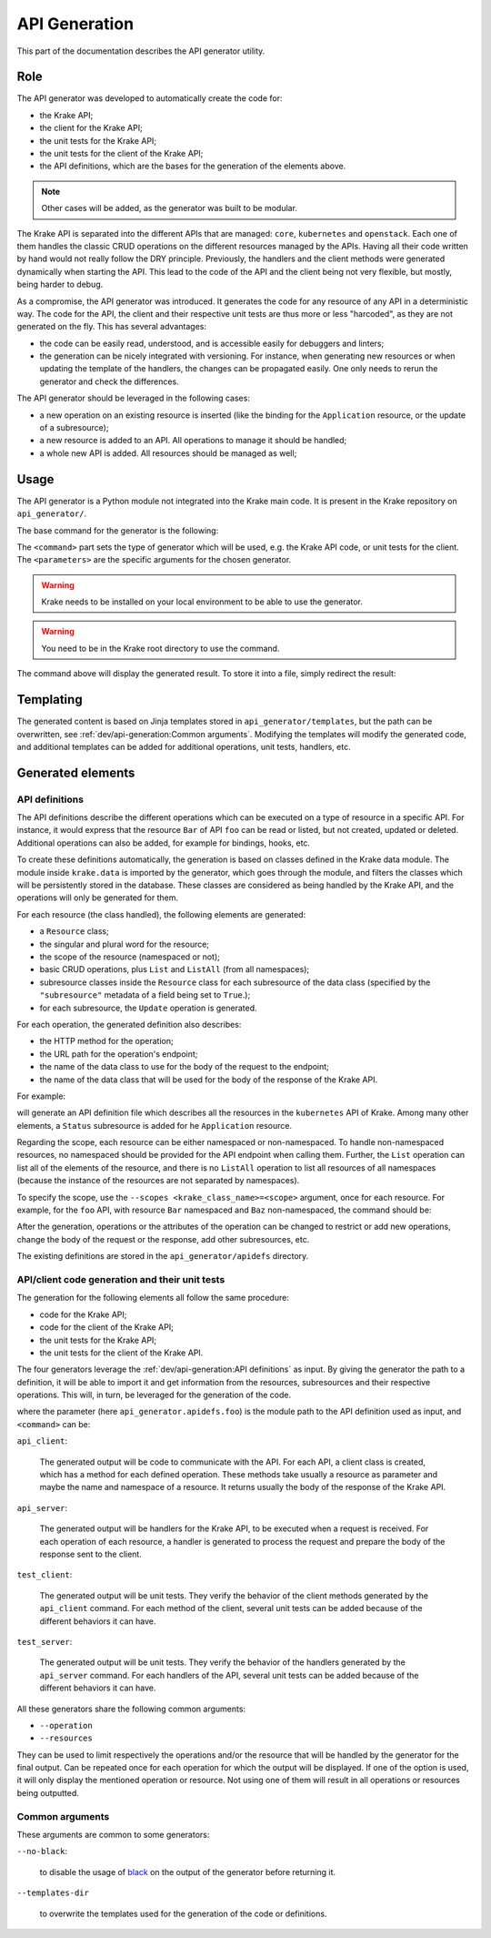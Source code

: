 ==============
API Generation
==============

This part of the documentation describes the API generator utility.

Role
====

The API generator was developed to automatically create the code for:

- the Krake API;
- the client for the Krake API;
- the unit tests for the Krake API;
- the unit tests for the client of the Krake API;
- the API definitions, which are the bases for the generation of the elements above.

.. note::

    Other cases will be added, as the generator was built to be modular.

The Krake API is separated into the different APIs that are managed: ``core``,
``kubernetes`` and ``openstack``. Each one of them handles the classic CRUD operations
on the different resources managed by the APIs. Having all their code written by hand
would not really follow the DRY principle. Previously, the handlers and the client
methods were generated dynamically when starting the API. This lead to the code of the
API and the client being not very flexible, but mostly, being harder to debug.

As a compromise, the API generator was introduced. It generates the code for any
resource of any API in a deterministic way. The code for the API, the client and their
respective unit tests are thus more or less "harcoded", as they are not generated on the
fly. This has several advantages:

- the code can be easily read, understood, and is accessible easily for debuggers and
  linters;
- the generation can be nicely integrated with versioning. For instance, when generating
  new resources or when updating the template of the handlers, the changes can be
  propagated easily. One only needs to rerun the generator and check the differences.

The API generator should be leveraged in the following cases:

- a new operation on an existing resource is inserted (like the binding for the
  ``Application`` resource, or the update of a subresource);
- a new resource is added to an API. All operations to manage it should be handled;
- a whole new API is added. All resources should be managed as well;


Usage
=====

The API generator is a Python module not integrated into the Krake main code. It is
present in the Krake repository on ``api_generator/``.

The base command for the generator is the following:

.. prompt:: bash $ auto

    $ python -m api_generator <command> <parameters>

The ``<command>`` part sets the type of generator which will be used, e.g. the Krake API
code, or unit tests for the client. The ``<parameters>`` are the specific arguments for
the chosen generator.


.. warning::

    Krake needs to be installed on your local environment to be able to use the
    generator.

.. warning::

    You need to be in the Krake root directory to use the command.

The command above will display the generated result. To store it into a file, simply
redirect the result:

.. prompt:: bash $ auto

    $ python -m api_generator <command> <parameters> > <generated_file>



Templating
==========

The generated content is based on Jinja templates stored in ``api_generator/templates``,
but the path can be overwritten, see :ref:`dev/api-generation:Common arguments`.
Modifying the templates will modify the generated code, and additional templates can be
added for additional operations, unit tests, handlers, etc.


Generated elements
==================

API definitions
---------------

The API definitions describe the different operations which can be executed on a type of
resource in a specific API. For instance, it would express that the resource ``Bar`` of
API ``foo`` can be read or listed, but not created, updated or deleted. Additional
operations can also be added, for example for bindings, hooks, etc.

To create these definitions automatically, the generation is based on classes defined in
the Krake data module. The module inside ``krake.data`` is imported by the generator,
which goes through the module, and filters the classes which will be persistently stored
in the database. These classes are considered as being handled by the Krake API, and the
operations will only be generated for them.

For each resource (the class handled), the following elements are generated:

- a ``Resource`` class;
- the singular and plural word for the resource;
- the scope of the resource (namespaced or not);
- basic CRUD operations, plus ``List`` and ``ListAll`` (from all namespaces);
- subresource classes inside the ``Resource`` class for each subresource of the data
  class (specified by the ``"subresource"`` metadata of a field being set to ``True``.);
- for each subresource, the ``Update`` operation is generated.

For each operation, the generated definition also describes:

- the HTTP method for the operation;
- the URL path for the operation's endpoint;
- the name of the data class to use for the body of the request to the endpoint;
- the name of the data class that will be used for the body of the response of the Krake
  API.


For example:

.. prompt:: bash $ auto

    $ python -m api_generator api_definition krake.data.kubernetes

will generate an API definition file which describes all the resources in the
``kubernetes`` API of Krake. Among many other elements, a ``Status`` subresource is
added for he ``Application`` resource.

Regarding the scope, each resource can be either namespaced or non-namespaced.
To handle non-namespaced resources, no namespaced should be provided for the API
endpoint when calling them. Further, the ``List`` operation can list all of the elements
of the resource, and there is no ``ListAll`` operation to list all resources of all
namespaces (because the instance of the resources are not separated by namespaces).

To specify the scope, use the ``--scopes <krake_class_name>=<scope>`` argument, once for
each resource. For example, for the ``foo`` API, with resource ``Bar`` namespaced and
``Baz`` non-namespaced, the command should be:

.. prompt:: bash $ auto

    $ python -m api_generator api_definition krake.data.foo --scopes Baz=NONE


After the generation, operations or the attributes of the operation can be changed to
restrict or add new operations, change the body of the request or the response, add
other subresources, etc.

The existing definitions are stored in the ``api_generator/apidefs`` directory.


API/client code generation and their unit tests
-----------------------------------------------

The generation for the following elements all follow the same procedure:

- code for the Krake API;
- code for the client of the Krake API;
- the unit tests for the Krake API;
- the unit tests for the client of the Krake API.

The four generators leverage the :ref:`dev/api-generation:API definitions` as input. By
giving the generator the path to a definition, it will be able to import it and get
information from the resources, subresources and their respective operations. This will,
in turn, be leveraged for the generation of the code.

.. prompt:: bash $ auto

    $ python -m api_generator <command> api_generator.apidefs.foo

where the parameter (here ``api_generator.apidefs.foo``) is the module path to the API
definition used as input, and ``<command>`` can be:


``api_client``:

    The generated output will be code to communicate with the API. For each API, a
    client class is created, which has a method for each defined operation. These
    methods take usually a resource as parameter and maybe the name and namespace of a
    resource. It returns usually the body of the response of the Krake API.

``api_server``:

    The generated output will be handlers for the Krake API, to be executed when a
    request is received. For each operation of each resource, a handler is generated to
    process the request and prepare the body of the response sent to the client.

``test_client``:

    The generated output will be unit tests. They verify the behavior of the client
    methods generated by the ``api_client`` command. For each method of the client,
    several unit tests can be added because of the different behaviors it can have.

``test_server``:

    The generated output will be unit tests. They verify the behavior of the handlers
    generated by the ``api_server`` command. For each handlers of the API, several unit
    tests can be added because of the different behaviors it can have.


All these generators share the following common arguments:

- ``--operation``
- ``--resources``

They can be used to limit respectively the operations and/or the resource that will be
handled by the generator for the final output. Can be repeated once for each operation
for which the output will be displayed. If one of the option is used, it will only
display the mentioned operation or resource. Not using one of them will result in all
operations or resources being outputted.


Common arguments
----------------

These arguments are common to some generators:

``--no-black``:

    to disable the usage of black_ on the output of the generator before returning it.

``--templates-dir``

    to overwrite the templates used for the generation of the code or definitions.


.. _black: https://github.com/psf/black
